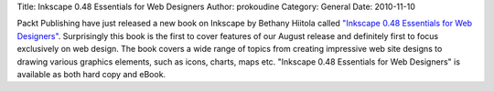 Title: Inkscape 0.48 Essentials for Web Designers
Author: prokoudine
Category: General
Date: 2010-11-10

Packt Publishing have just released a new book on Inkscape by Bethany Hiitola
called `"Inkscape 0.48 Essentials for Web Designers"`_. Surprisingly this book
is the first to cover features of our August release and definitely first to
focus exclusively on web design. The book covers a wide range of topics from
creating impressive web site designs to drawing various graphics elements, such
as icons, charts, maps etc. "Inkscape 0.48 Essentials for Web Designers" is
available as both hard copy and eBook.

.. _"Inkscape 0.48 Essentials for Web Designers":
   https://www.packtpub.com/inkscape-0-48-essentials-for-web-designers/book
